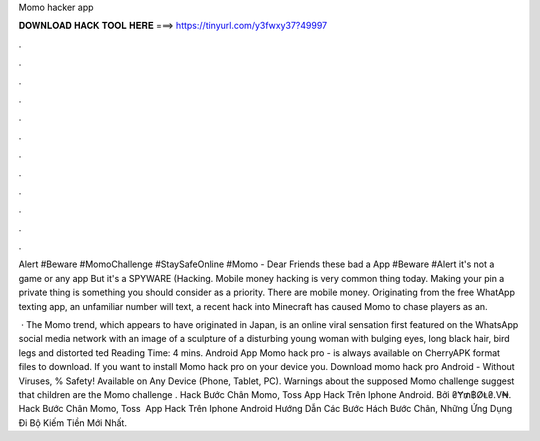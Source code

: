 Momo hacker app



𝐃𝐎𝐖𝐍𝐋𝐎𝐀𝐃 𝐇𝐀𝐂𝐊 𝐓𝐎𝐎𝐋 𝐇𝐄𝐑𝐄 ===> https://tinyurl.com/y3fwxy37?49997



.



.



.



.



.



.



.



.



.



.



.



.

Alert #Beware #MomoChallenge #StaySafeOnline #Momo - Dear Friends these bad a App #Beware #Alert it's not a game or any app But it's a SPYWARE (Hacking. Mobile money hacking is very common thing today. Making your pin a private thing is something you should consider as a priority. There are mobile money. Originating from the free WhatApp texting app, an unfamiliar number will text, a recent hack into Minecraft has caused Momo to chase players as an.

 · The Momo trend, which appears to have originated in Japan, is an online viral sensation first featured on the WhatsApp social media network with an image of a sculpture of a disturbing young woman with bulging eyes, long black hair, bird legs and distorted ted Reading Time: 4 mins. Android App Momo hack pro - is always available on CherryAPK  format files to download. If you want to install Momo hack pro on your device you. Download momo hack pro Android  - Without Viruses, % Safety! Available on Any Device (Phone, Tablet, PC). Warnings about the supposed Momo challenge suggest that children are the Momo challenge . Hack Bước Chân Momo, Toss ️App Hack Trên Iphone Android. Bởi ₴Ɏ₥฿ØⱠ₴.V₦. Hack Bước Chân Momo, Toss ️ App Hack Trên Iphone Android Hướng Dẫn Các Bước Hách Bước Chân, Những Ứng Dụng Đi Bộ Kiếm Tiền Mới Nhất.
